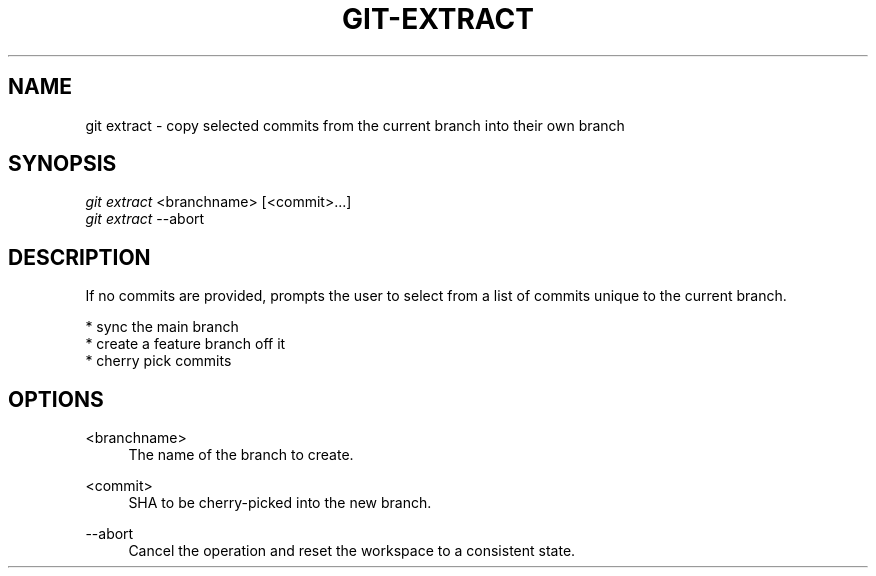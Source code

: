 .TH "GIT-EXTRACT" "1" "10/21/2014" "Git Town 0\&.3\&.0" "Git Town Manual"

.SH NAME
git extract \- copy selected commits from the current branch into their own branch

.SH SYNOPSIS
\fIgit extract\fR <branchname> [<commit>...]
.br
\fIgit extract\fR --abort

.SH DESCRIPTION
If no commits are provided, prompts the user to select from a list of commits unique to the current branch.
.PP
* sync the main branch
.br
* create a feature branch off it
.br
* cherry pick commits

.SH OPTIONS
.PP
<branchname>
.RS 4
The name of the branch to create.
.RE

.PP
<commit>
.RS 4
SHA to be cherry-picked into the new branch.
.RE

.PP
--abort
.RS 4
Cancel the operation and reset the workspace to a consistent state.
.RE
